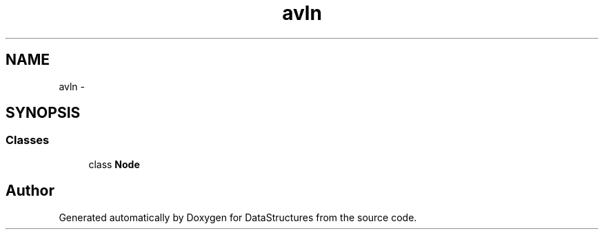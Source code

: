 .TH "avln" 3 "Fri May 1 2015" "DataStructures" \" -*- nroff -*-
.ad l
.nh
.SH NAME
avln \- 
.SH SYNOPSIS
.br
.PP
.SS "Classes"

.in +1c
.ti -1c
.RI "class \fBNode\fP"
.br
.in -1c
.SH "Author"
.PP 
Generated automatically by Doxygen for DataStructures from the source code\&.
